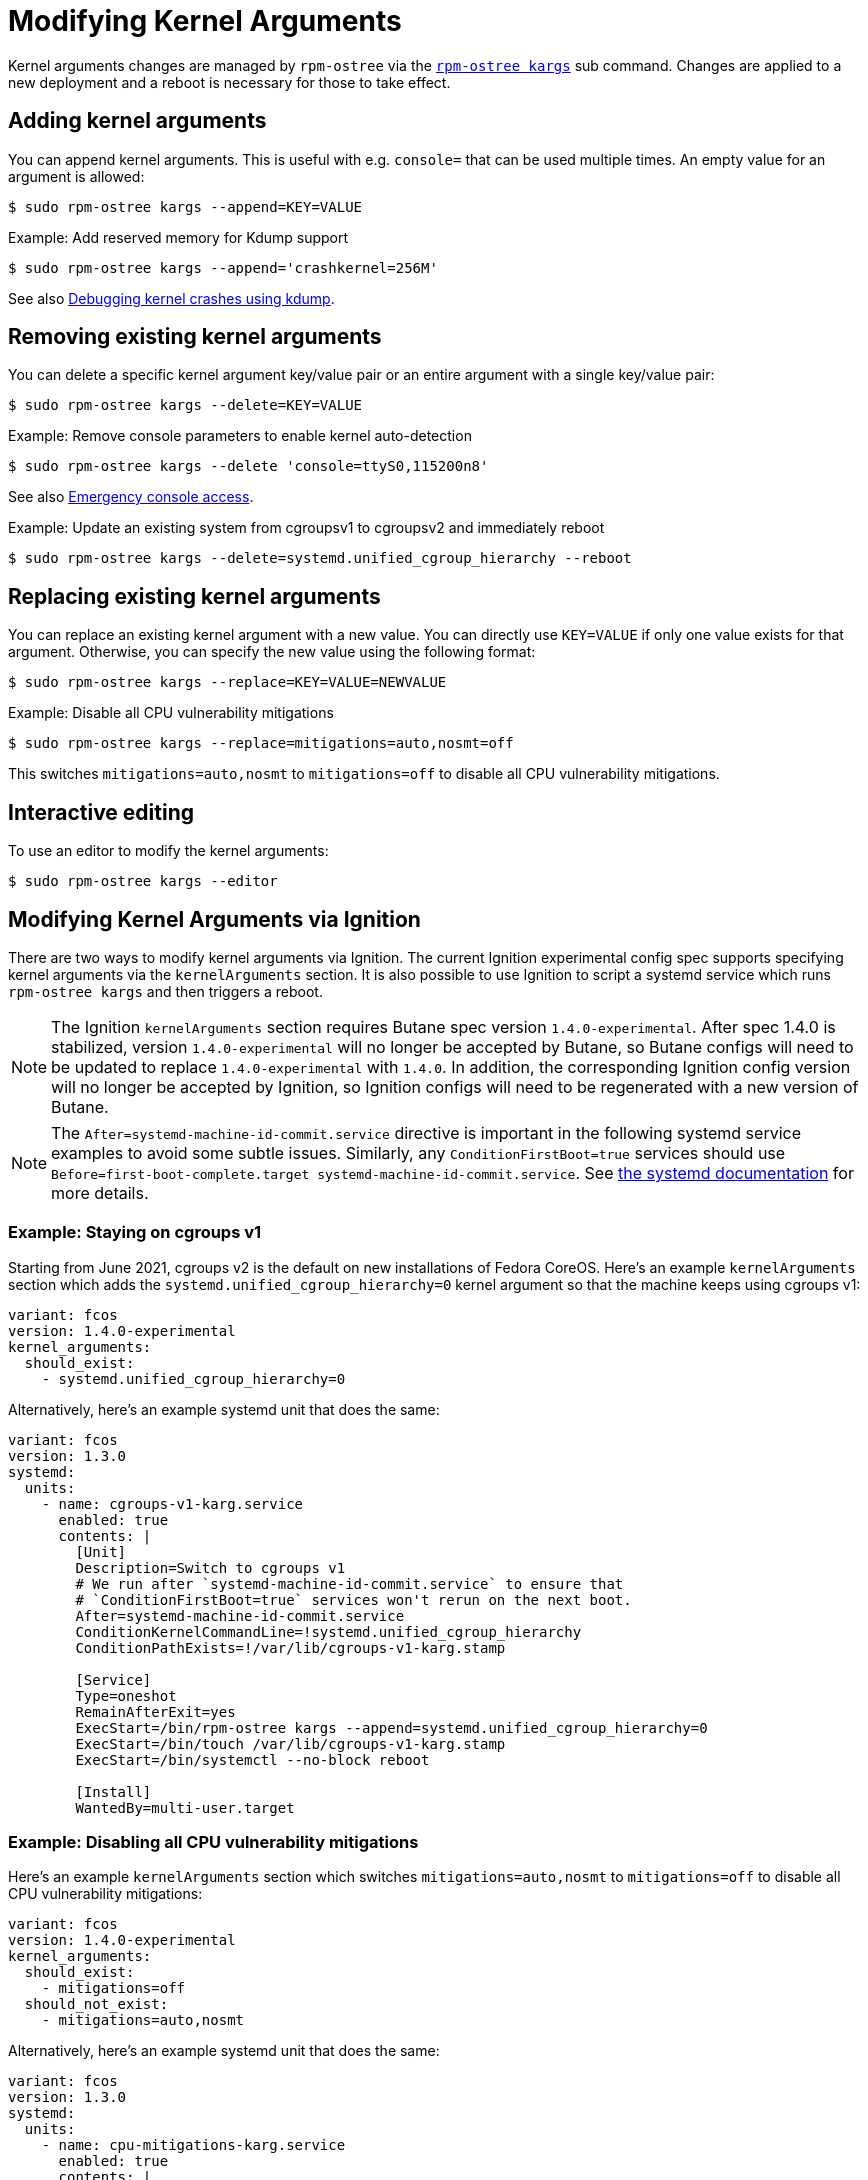= Modifying Kernel Arguments

Kernel arguments changes are managed by `rpm-ostree` via the https://www.mankier.com/1/rpm-ostree[`rpm-ostree kargs`] sub command. Changes are applied to a new deployment and a reboot is necessary for those to take effect.

== Adding kernel arguments

You can append kernel arguments. This is useful with e.g. `console=` that can be used multiple times. An empty value for an argument is allowed:

[source,bash]
----
$ sudo rpm-ostree kargs --append=KEY=VALUE
----

.Example: Add reserved memory for Kdump support

[source,bash]
----
$ sudo rpm-ostree kargs --append='crashkernel=256M'
----

See also xref:debugging-kernel-crashes.adoc[Debugging kernel crashes using kdump].

== Removing existing kernel arguments

You can delete a specific kernel argument key/value pair or an entire argument with a single key/value pair:

[source,bash]
----
$ sudo rpm-ostree kargs --delete=KEY=VALUE
----

.Example: Remove console parameters to enable kernel auto-detection

[source,bash]
----
$ sudo rpm-ostree kargs --delete 'console=ttyS0,115200n8'
----

See also xref:emergency-shell.adoc[Emergency console access].

.Example: Update an existing system from cgroupsv1 to cgroupsv2 and immediately reboot

[source,bash]
----
$ sudo rpm-ostree kargs --delete=systemd.unified_cgroup_hierarchy --reboot
----

== Replacing existing kernel arguments

You can replace an existing kernel argument with a new value. You can directly use `KEY=VALUE` if only one value exists for that argument. Otherwise, you can specify the new value using the following format:

[source,bash]
----
$ sudo rpm-ostree kargs --replace=KEY=VALUE=NEWVALUE
----

.Example: Disable all CPU vulnerability mitigations

[source,bash]
----
$ sudo rpm-ostree kargs --replace=mitigations=auto,nosmt=off
----

This switches `mitigations=auto,nosmt` to `mitigations=off` to disable all CPU vulnerability mitigations.

== Interactive editing

To use an editor to modify the kernel arguments:

[source,bash]
----
$ sudo rpm-ostree kargs --editor
----

== Modifying Kernel Arguments via Ignition

There are two ways to modify kernel arguments via Ignition. The current Ignition experimental config spec supports specifying kernel arguments via the `kernelArguments` section. It is also possible to use Ignition to script a systemd service which runs `rpm-ostree kargs` and then triggers a reboot.

NOTE: The Ignition `kernelArguments` section requires Butane spec version `1.4.0-experimental`.  After spec 1.4.0 is stabilized, version `1.4.0-experimental` will no longer be accepted by Butane, so Butane configs will need to be updated to replace `1.4.0-experimental` with `1.4.0`.  In addition, the corresponding Ignition config version will no longer be accepted by Ignition, so Ignition configs will need to be regenerated with a new version of Butane.

NOTE:  The `After=systemd-machine-id-commit.service` directive is important in the following systemd service examples to avoid some subtle issues. Similarly, any `ConditionFirstBoot=true` services should use `Before=first-boot-complete.target systemd-machine-id-commit.service`. See https://github.com/systemd/systemd/blob/3045c416e1cbbd8ab40577790522217fd1b9cb3b/man/systemd.unit.xml#L1315[the systemd documentation] for more details.

=== Example: Staying on cgroups v1

Starting from June 2021, cgroups v2 is the default on new installations of Fedora CoreOS. Here's an example `kernelArguments` section which adds the `systemd.unified_cgroup_hierarchy=0` kernel argument so that the machine keeps using cgroups v1:

[source,yaml]
----
variant: fcos
version: 1.4.0-experimental
kernel_arguments:
  should_exist:
    - systemd.unified_cgroup_hierarchy=0
----

Alternatively, here's an example systemd unit that does the same:

[source,yaml]
----
variant: fcos
version: 1.3.0
systemd:
  units:
    - name: cgroups-v1-karg.service
      enabled: true
      contents: |
        [Unit]
        Description=Switch to cgroups v1
        # We run after `systemd-machine-id-commit.service` to ensure that
        # `ConditionFirstBoot=true` services won't rerun on the next boot.
        After=systemd-machine-id-commit.service
        ConditionKernelCommandLine=!systemd.unified_cgroup_hierarchy
        ConditionPathExists=!/var/lib/cgroups-v1-karg.stamp

        [Service]
        Type=oneshot
        RemainAfterExit=yes
        ExecStart=/bin/rpm-ostree kargs --append=systemd.unified_cgroup_hierarchy=0
        ExecStart=/bin/touch /var/lib/cgroups-v1-karg.stamp
        ExecStart=/bin/systemctl --no-block reboot

        [Install]
        WantedBy=multi-user.target
----

=== Example: Disabling all CPU vulnerability mitigations

Here's an example `kernelArguments` section which switches `mitigations=auto,nosmt` to `mitigations=off` to disable all CPU vulnerability mitigations:

[source,yaml]
----
variant: fcos
version: 1.4.0-experimental
kernel_arguments:
  should_exist:
    - mitigations=off
  should_not_exist:
    - mitigations=auto,nosmt
----

Alternatively, here's an example systemd unit that does the same:

[source,yaml]
----
variant: fcos
version: 1.3.0
systemd:
  units:
    - name: cpu-mitigations-karg.service
      enabled: true
      contents: |
        [Unit]
        Description=Disable all CPU vulnerability mitigations
        # We run after `systemd-machine-id-commit.service` to ensure that
        # `ConditionFirstBoot=true` services won't rerun on the next boot.
        After=systemd-machine-id-commit.service
        ConditionKernelCommandLine=!mitigations=off
        ConditionPathExists=!/var/lib/cpu-mitigations-karg.stamp

        [Service]
        Type=oneshot
        RemainAfterExit=yes
        ExecStart=/bin/rpm-ostree kargs --replace=mitigations=auto,nosmt=off
        ExecStart=/bin/touch /var/lib/cpu-mitigations-karg.stamp
        ExecStart=/bin/systemctl --no-block reboot

        [Install]
        WantedBy=multi-user.target
----
